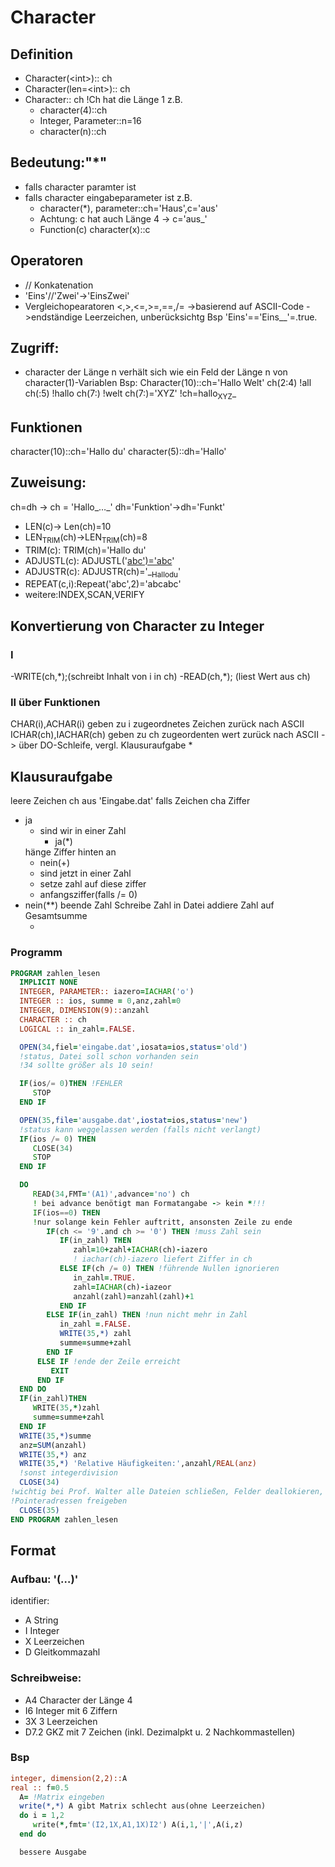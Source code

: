 * Character
** Definition
   - Character(<int>):: ch
   - Character(len=<int>):: ch
   - Character:: ch !Ch hat die Länge 1
     z.B.
     - character(4)::ch
     - Integer, Parameter::n=16
     - character(n)::ch
** Bedeutung:"*"
   - falls character paramter ist
   - falls character eingabeparameter ist
     z.B.
     - character(*), parameter::ch='Haus',c='aus'
     - Achtung: c hat auch Länge 4 -> c='aus_'
     - Function(c)
       character(x)::c
** Operatoren
   - // Konkatenation
   - 'Eins'//'Zwei'->'EinsZwei' 
   - Vergleichopearatoren <,>,<=,>=,==,/=
     ->basierend auf ASCII-Code
     ->endständige Leerzeichen, unberücksichtg
     Bsp 'Eins'=='Eins__'=.true.
** Zugriff:
   - character der Länge n verhält sich wie ein Feld der Länge n von character(1)-Variablen
     Bsp: Character(10)::ch='Hallo Welt'
     ch(2:4)  !all
     ch(:5)  !hallo
     ch(7:)  !welt
     ch(7:)='XYZ'  !ch=hallo_XYZ_     
** Funktionen
   character(10)::ch='Hallo du'
   character(5)::dh='Hallo'
** Zuweisung:
   ch=dh -> ch = 'Hallo_..._'
   dh='Funktion'->dh='Funkt'
   - LEN(c)-> Len(ch)=10
   - LEN_TRIM(ch)->LEN_TRIM(ch)=8
   - TRIM(c): TRIM(ch)='Hallo du'
   - ADJUSTL(c): ADJUSTL('__abc')='abc__'
   - ADJUSTR(c): ADJUSTR(ch)='__Hallo_du'
   - REPEAT(c,i):Repeat('abc',2)='abcabc'
   - weitere:INDEX,SCAN,VERIFY
** Konvertierung von Character zu Integer
*** I
     -WRITE(ch,*);(schreibt Inhalt von i in ch)
     -READ(ch,*); (liest Wert aus ch)
*** II über Funktionen
    CHAR(i),ACHAR(i) geben zu i zugeordnetes Zeichen zurück nach ASCII
    ICHAR(ch),IACHAR(ch) geben zu ch zugeordenten wert zurück nach ASCII
    -> über DO-Schleife, vergl. Klausuraufgabe    
*
** Klausuraufgabe
   leere Zeichen ch aus 'Eingabe.dat'
   falls Zeichen cha Ziffer
   - ja
     - sind wir in einer Zahl
       - ja(*)
	 hänge Ziffer hinten an
       - nein(+)
	 - sind jetzt in einer Zahl
	 - setze zahl auf diese ziffer
	 - anfangsziffer(falls /= 0)
   - nein(**)
     beende Zahl
     Schreibe Zahl in Datei
     addiere Zahl auf Gesamtsumme
     -
*** Programm
    #+begin_src fortran
      PROGRAM zahlen_lesen
        IMPLICIT NONE
        INTEGER, PARAMETER:: iazero=IACHAR('o')
        INTEGER :: ios, summe = 0,anz,zahl=0
        INTEGER, DIMENSION(9)::anzahl
        CHARACTER :: ch
        LOGICAL :: in_zahl=.FALSE.
            
        OPEN(34,fiel='eingabe.dat',iosata=ios,status='old') 
        !status, Datei soll schon vorhanden sein
        !34 sollte größer als 10 sein!
            
        IF(ios/= 0)THEN !FEHLER
           STOP
        END IF
            
        OPEN(35,file='ausgabe.dat',iostat=ios,status='new')
        !status kann weggelassen werden (falls nicht verlangt)
        IF(ios /= 0) THEN
           CLOSE(34)
           STOP
        END IF
            
        DO
           READ(34,FMT='(A1)',advance='no') ch
           ! bei advance benötigt man Formatangabe -> kein *!!!
           IF(ios==0) THEN           
           !nur solange kein Fehler auftritt, ansonsten Zeile zu ende
              IF(ch <= '9'.and ch >= '0') THEN !muss Zahl sein
                 IF(in_zahl) THEN
                    zahl=10+zahl+IACHAR(ch)-iazero
                    ! iachar(ch)-iazero liefert Ziffer in ch
                 ELSE IF(ch /= 0) THEN !führende Nullen ignorieren
                    in_zahl=.TRUE.
                    zahl=IACHAR(ch)-iazeor
                    anzahl(zahl)=anzahl(zahl)+1
                 END IF
              ELSE IF(in_zahl) THEN !nun nicht mehr in Zahl
                 in_zahl =.FALSE.
                 WRITE(35,*) zahl
                 summe=summe+zahl
              END IF
            ELSE IF !ende der Zeile erreicht
               EXIT
            END IF
        END DO
        IF(in_zahl)THEN
           WRITE(35,*)zahl
           summe=summe+zahl
        END IF
        WRITE(35,*)summe
        anz=SUM(anzahl)
        WRITE(35,*) anz
        WRITE(35,*) 'Relative Häufigkeiten:',anzahl/REAL(anz)
        !sonst integerdivision
        CLOSE(34) 
      !wichtig bei Prof. Walter alle Dateien schließen, Felder deallokieren, 
      !Pointeradressen freigeben
        CLOSE(35)
      END PROGRAM zahlen_lesen
    #+end_src
** Format
***   Aufbau: '(...)'
   identifier: 
   - A String
   - I Integer
   - X Leerzeichen
   - D Gleitkommazahl  
*** Schreibweise:
    - A4  Character der Länge 4
    - I6  Integer mit 6 Ziffern
    - 3X  3 Leerzeichen
    - D7.2 GKZ mit 7 Zeichen (inkl. Dezimalpkt u. 2 Nachkommastellen)
*** Bsp
    #+begin_src fortran
          integer, dimension(2,2)::A
          real :: f=0.5
            A= !Matrix eingeben
            write(*,*) A gibt Matrix schlecht aus(ohne Leerzeichen)
            do i = 1,2
               write(*,fmt='(I2,1X,A1,1X)I2') A(i,1,'|',A(i,z)
            end do
      
            bessere Ausgabe
    #+end_src
